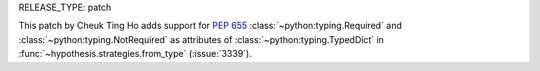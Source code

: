 RELEASE_TYPE: patch

This patch by Cheuk Ting Ho adds support for :pep:`655` :class:`~python:typing.Required` and 
:class:`~python:typing.NotRequired` as attributes of :class:`~python:typing.TypedDict` in
:func:`~hypothesis.strategies.from_type` (:issue:`3339`).
